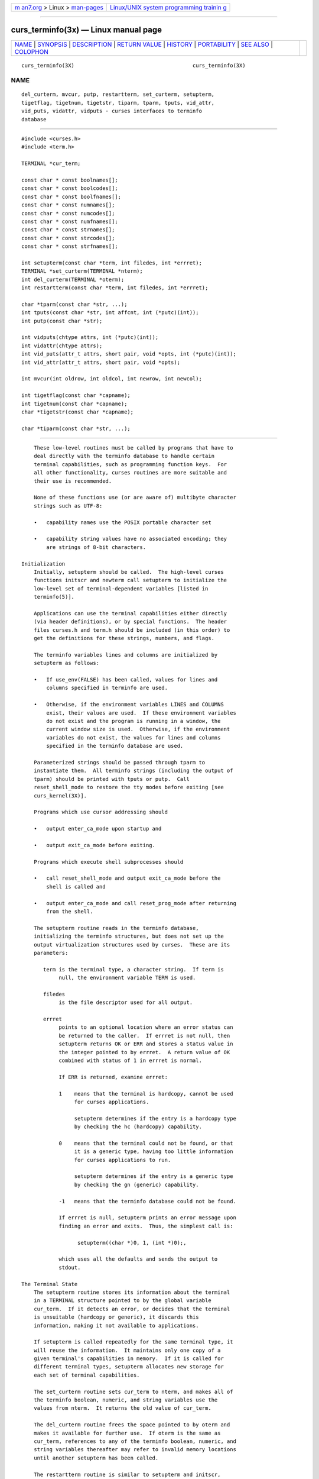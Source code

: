 .. container:: page-top

.. container:: nav-bar

   +----------------------------------+----------------------------------+
   | `m                               | `Linux/UNIX system programming   |
   | an7.org <../../../index.html>`__ | trainin                          |
   | > Linux >                        | g <http://man7.org/training/>`__ |
   | `man-pages <../index.html>`__    |                                  |
   +----------------------------------+----------------------------------+

--------------

curs_terminfo(3x) — Linux manual page
=====================================

+-----------------------------------+-----------------------------------+
| `NAME <#NAME>`__ \|               |                                   |
| `SYNOPSIS <#SYNOPSIS>`__ \|       |                                   |
| `DESCRIPTION <#DESCRIPTION>`__ \| |                                   |
| `RETURN VALUE <#RETURN_VALUE>`__  |                                   |
| \| `HISTORY <#HISTORY>`__ \|      |                                   |
| `PORTABILITY <#PORTABILITY>`__ \| |                                   |
| `SEE ALSO <#SEE_ALSO>`__ \|       |                                   |
| `COLOPHON <#COLOPHON>`__          |                                   |
+-----------------------------------+-----------------------------------+
| .. container:: man-search-box     |                                   |
+-----------------------------------+-----------------------------------+

::

   curs_terminfo(3X)                                      curs_terminfo(3X)

NAME
-------------------------------------------------

::

          del_curterm, mvcur, putp, restartterm, set_curterm, setupterm,
          tigetflag, tigetnum, tigetstr, tiparm, tparm, tputs, vid_attr,
          vid_puts, vidattr, vidputs - curses interfaces to terminfo
          database


---------------------------------------------------------

::

          #include <curses.h>
          #include <term.h>

          TERMINAL *cur_term;

          const char * const boolnames[];
          const char * const boolcodes[];
          const char * const boolfnames[];
          const char * const numnames[];
          const char * const numcodes[];
          const char * const numfnames[];
          const char * const strnames[];
          const char * const strcodes[];
          const char * const strfnames[];

          int setupterm(const char *term, int filedes, int *errret);
          TERMINAL *set_curterm(TERMINAL *nterm);
          int del_curterm(TERMINAL *oterm);
          int restartterm(const char *term, int filedes, int *errret);

          char *tparm(const char *str, ...);
          int tputs(const char *str, int affcnt, int (*putc)(int));
          int putp(const char *str);

          int vidputs(chtype attrs, int (*putc)(int));
          int vidattr(chtype attrs);
          int vid_puts(attr_t attrs, short pair, void *opts, int (*putc)(int));
          int vid_attr(attr_t attrs, short pair, void *opts);

          int mvcur(int oldrow, int oldcol, int newrow, int newcol);

          int tigetflag(const char *capname);
          int tigetnum(const char *capname);
          char *tigetstr(const char *capname);

          char *tiparm(const char *str, ...);


---------------------------------------------------------------

::

          These low-level routines must be called by programs that have to
          deal directly with the terminfo database to handle certain
          terminal capabilities, such as programming function keys.  For
          all other functionality, curses routines are more suitable and
          their use is recommended.

          None of these functions use (or are aware of) multibyte character
          strings such as UTF-8:

          •   capability names use the POSIX portable character set

          •   capability string values have no associated encoding; they
              are strings of 8-bit characters.

      Initialization
          Initially, setupterm should be called.  The high-level curses
          functions initscr and newterm call setupterm to initialize the
          low-level set of terminal-dependent variables [listed in
          terminfo(5)].

          Applications can use the terminal capabilities either directly
          (via header definitions), or by special functions.  The header
          files curses.h and term.h should be included (in this order) to
          get the definitions for these strings, numbers, and flags.

          The terminfo variables lines and columns are initialized by
          setupterm as follows:

          •   If use_env(FALSE) has been called, values for lines and
              columns specified in terminfo are used.

          •   Otherwise, if the environment variables LINES and COLUMNS
              exist, their values are used.  If these environment variables
              do not exist and the program is running in a window, the
              current window size is used.  Otherwise, if the environment
              variables do not exist, the values for lines and columns
              specified in the terminfo database are used.

          Parameterized strings should be passed through tparm to
          instantiate them.  All terminfo strings (including the output of
          tparm) should be printed with tputs or putp.  Call
          reset_shell_mode to restore the tty modes before exiting [see
          curs_kernel(3X)].

          Programs which use cursor addressing should

          •   output enter_ca_mode upon startup and

          •   output exit_ca_mode before exiting.

          Programs which execute shell subprocesses should

          •   call reset_shell_mode and output exit_ca_mode before the
              shell is called and

          •   output enter_ca_mode and call reset_prog_mode after returning
              from the shell.

          The setupterm routine reads in the terminfo database,
          initializing the terminfo structures, but does not set up the
          output virtualization structures used by curses.  These are its
          parameters:

             term is the terminal type, a character string.  If term is
                  null, the environment variable TERM is used.

             filedes
                  is the file descriptor used for all output.

             errret
                  points to an optional location where an error status can
                  be returned to the caller.  If errret is not null, then
                  setupterm returns OK or ERR and stores a status value in
                  the integer pointed to by errret.  A return value of OK
                  combined with status of 1 in errret is normal.

                  If ERR is returned, examine errret:

                  1    means that the terminal is hardcopy, cannot be used
                       for curses applications.

                       setupterm determines if the entry is a hardcopy type
                       by checking the hc (hardcopy) capability.

                  0    means that the terminal could not be found, or that
                       it is a generic type, having too little information
                       for curses applications to run.

                       setupterm determines if the entry is a generic type
                       by checking the gn (generic) capability.

                  -1   means that the terminfo database could not be found.

                  If errret is null, setupterm prints an error message upon
                  finding an error and exits.  Thus, the simplest call is:

                        setupterm((char *)0, 1, (int *)0);,

                  which uses all the defaults and sends the output to
                  stdout.

      The Terminal State
          The setupterm routine stores its information about the terminal
          in a TERMINAL structure pointed to by the global variable
          cur_term.  If it detects an error, or decides that the terminal
          is unsuitable (hardcopy or generic), it discards this
          information, making it not available to applications.

          If setupterm is called repeatedly for the same terminal type, it
          will reuse the information.  It maintains only one copy of a
          given terminal's capabilities in memory.  If it is called for
          different terminal types, setupterm allocates new storage for
          each set of terminal capabilities.

          The set_curterm routine sets cur_term to nterm, and makes all of
          the terminfo boolean, numeric, and string variables use the
          values from nterm.  It returns the old value of cur_term.

          The del_curterm routine frees the space pointed to by oterm and
          makes it available for further use.  If oterm is the same as
          cur_term, references to any of the terminfo boolean, numeric, and
          string variables thereafter may refer to invalid memory locations
          until another setupterm has been called.

          The restartterm routine is similar to setupterm and initscr,
          except that it is called after restoring memory to a previous
          state (for example, when reloading a game saved as a core image
          dump).  restartterm assumes that the windows and the input and
          output options are the same as when memory was saved, but the
          terminal type and baud rate may be different.  Accordingly,
          restartterm saves various tty state bits, calls setupterm, and
          then restores the bits.

      Formatting Output
          The tparm routine instantiates the string str with parameters pi.
          A pointer is returned to the result of str with the parameters
          applied.  Application developers should keep in mind these quirks
          of the interface:

          •   Although tparm's actual parameters may be integers or
              strings, the prototype expects long (integer) values.

          •   Aside from the set_attributes (sgr) capability, most terminal
              capabilities require no more than one or two parameters.

          •   Padding information is ignored by tparm; it is interpreted by
              tputs.

          •   The capability string is null-terminated.  Use “\200” where
              an ASCII NUL is needed in the output.

          tiparm is a newer form of tparm which uses <stdarg.h> rather than
          a fixed-parameter list.  Its numeric parameters are integers
          (int) rather than longs.

      Output Functions
          The tputs routine applies padding information (i.e., by
          interpreting marker embedded in the terminfo capability such as
          “$<5>” as 5 milliseconds) to the string str and outputs it:

          •   The str parameter must be a terminfo string variable or the
              return value from tparm, tiparm, tgetstr, or tgoto.

              The tgetstr and tgoto functions are part of the termcap
              interface, which happens to share this function name with the
              terminfo interface.

          •   affcnt is the number of lines affected, or 1 if not
              applicable.

          •   putc is a putchar-like routine to which the characters are
              passed, one at a time.

          The putp routine calls tputs(str, 1, putchar).  The output of
          putp always goes to stdout, rather than the filedes specified in
          setupterm.

          The vidputs routine displays the string on the terminal in the
          video attribute mode attrs, which is any combination of the
          attributes listed in curses(3X).  The characters are passed to
          the putchar-like routine putc.

          The vidattr routine is like the vidputs routine, except that it
          outputs through putchar.

          The vid_attr and vid_puts routines correspond to vidattr and
          vidputs, respectively.  They use a set of arguments for
          representing the video attributes plus color, i.e.,

          •   attrs of type attr_t for the attributes and

          •   pair of type short for the color-pair number.

          The vid_attr and vid_puts routines are designed to use the
          attribute constants with the WA_ prefix.

          X/Open Curses reserves the opts argument for future use, saying
          that applications must provide a null pointer for that argument.
          As an extension, this implementation allows opts to be used as a
          pointer to int, which overrides the pair (short) argument.

          The mvcur routine provides low-level cursor motion.  It takes
          effect immediately (rather than at the next refresh).

          While putp and mvcur are low-level functions which do not use the
          high-level curses state, they are declared in <curses.h> because
          SystemV did this (see HISTORY).

      Terminal Capability Functions
          The tigetflag, tigetnum and tigetstr routines return the value of
          the capability corresponding to the terminfo capname passed to
          them, such as xenl.  The capname for each capability is given in
          the table column entitled capname code in the capabilities
          section of terminfo(5).

          These routines return special values to denote errors.

          The tigetflag routine returns

          -1     if capname is not a boolean capability, or

          0      if it is canceled or absent from the terminal description.

          The tigetnum routine returns

          -2     if capname is not a numeric capability, or

          -1     if it is canceled or absent from the terminal description.

          The tigetstr routine returns

          (char *)-1
                 if capname is not a string capability, or

          0      if it is canceled or absent from the terminal description.

      Terminal Capability Names
          These null-terminated arrays contain

          •   the short terminfo names (“codes”),

          •   the termcap names (“names”), and

          •   the long terminfo names (“fnames”)

          for each of the predefined terminfo variables:

                 const char *boolnames[], *boolcodes[], *boolfnames[]
                 const char *numnames[], *numcodes[], *numfnames[]
                 const char *strnames[], *strcodes[], *strfnames[]


-----------------------------------------------------------------

::

          Routines that return an integer return ERR upon failure and OK
          (SVr4 only specifies “an integer value other than ERR”) upon
          successful completion, unless otherwise noted in the preceding
          routine descriptions.

          Routines that return pointers always return NULL on error.

          X/Open defines no error conditions.  In this implementation

             del_curterm
                  returns an error if its terminal parameter is null.

             putp calls tputs, returning the same error-codes.

             restartterm
                  returns an error if the associated call to setupterm
                  returns an error.

             setupterm
                  returns an error if it cannot allocate enough memory, or
                  create the initial windows (stdscr, curscr, newscr).
                  Other error conditions are documented above.

             tputs
                  returns an error if the string parameter is null.  It
                  does not detect I/O errors: X/Open states that tputs
                  ignores the return value of the output function putc.

      Compatibility macros
          This implementation provides a few macros for compatibility with
          systems before SVr4 (see HISTORY).  Those include crmode,
          fixterm, gettmode, nocrmode, resetterm, saveterm, and setterm.

          In SVr4, those are found in <curses.h>, but except for setterm,
          are likewise macros.  The one function, setterm, is mentioned in
          the manual page.  The manual page notes that the setterm routine
          was replaced by setupterm, stating that the call:

                setupterm(term, 1, (int *)0)

          provides the same functionality as setterm(term), and is not
          recommended for new programs.  This implementation provides each
          of those symbols as macros for BSD compatibility,


-------------------------------------------------------

::

          SVr2 introduced the terminfo feature.  Its programming manual
          mentioned these low-level functions:

          Function    Description
          ────────────────────────────────────────────────────────────
          fixterm     restore tty to “in curses” state
          gettmode    establish current tty modes
          mvcur       low level cursor motion
          putp        utility function that uses tputs to send
                      characters via putchar.
          resetterm   set tty modes to “out of curses” state
          resetty     reset tty flags to stored value
          saveterm    save current modes as “in curses” state
          savetty     store current tty flags
          setterm     establish terminal with given type
          setupterm   establish terminal with given type
          tparm       instantiate a string expression with parameters
          tputs       apply padding information to a string
          vidattr     like vidputs, but outputs through putchar
          vidputs     output a string to put terminal in a specified
                      video attribute mode

          The programming manual also mentioned functions provided for
          termcap compatibility (commenting that they “may go away at a
          later date”):

          Function   Description
          ────────────────────────────────────────────────
          tgetent    look up termcap entry for given name
          tgetflag   get boolean entry for given id
          tgetnum    get numeric entry for given id
          tgetstr    get string entry for given id
          tgoto      apply parameters to given capability
          tputs      apply padding to capability, calling
                     a function to put characters

          Early terminfo programs obtained capability values from the
          TERMINAL structure initialized by setupterm.

          SVr3 extended terminfo by adding functions to retrieve capability
          values (like the termcap interface), and reusing tgoto and tputs:

          Function    Description
          ───────────────────────────────────────────
          tigetflag   get boolean entry for given id
          tigetnum    get numeric entry for given id
          tigetstr    get string entry for given id

          SVr3 also replaced several of the SVr2 terminfo functions which
          had no counterpart in the termcap interface, documenting them as
          obsolete:

          Function    Replaced by

          ─────────────────────────────
          crmode      cbreak
          fixterm     reset_prog_mode
          gettmode    N/A
          nocrmode    nocbreak
          resetterm   reset_shell_mode
          saveterm    def_prog_mode
          setterm     setupterm

          SVr3 kept the mvcur, vidattr and vidputs functions, along with
          putp, tparm and tputs.  The latter were needed to support
          padding, and handling functions such as vidattr (which used more
          than the two parameters supported by tgoto).

          SVr3 introduced the functions for switching between terminal
          descriptions, e.g., set_curterm.  The various global variables
          such as boolnames were mentioned in the programming manual at
          this point.

          SVr4 added the vid_attr and vid_puts functions.

          There are other low-level functions declared in the curses header
          files on Unix systems, but none were documented.  The functions
          marked “obsolete” remained in use by the Unix vi editor.


---------------------------------------------------------------

::

      Legacy functions
          X/Open notes that vidattr and vidputs may be macros.

          The function setterm is not described by X/Open and must be
          considered non-portable.  All other functions are as described by
          X/Open.

      Legacy data
          setupterm copies the terminal name to the array ttytype.  This is
          not part of X/Open Curses, but is assumed by some applications.

          Other implementions may not declare the capability name arrays.
          Some provide them without declaring them.  X/Open does not
          specify them.

          Extended terminal capability names, e.g., as defined by @TIC@ -x,
          are not stored in the arrays described here.

      Output buffering
          Older versions of ncurses assumed that the file descriptor passed
          to setupterm from initscr or newterm uses buffered I/O, and would
          write to the corresponding stream.  In addition to the limitation
          that the terminal was left in block-buffered mode on exit (like
          System V curses), it was problematic because ncurses did not
          allow a reliable way to cleanup on receiving SIGTSTP.

          The current version (ncurses6) uses output buffers managed
          directly by ncurses.  Some of the low-level functions described
          in this manual page write to the standard output.  They are not
          signal-safe.  The high-level functions in ncurses use alternate
          versions of these functions using the more reliable buffering
          scheme.

      Function prototypes
          The X/Open Curses prototypes are based on the SVr4 curses header
          declarations, which were defined at the same time the C language
          was first standardized in the late 1980s.

          •   X/Open Curses uses const less effectively than a later design
              might, in some cases applying it needlessly to values are
              already constant, and in most cases overlooking parameters
              which normally would use const.  Using constant parameters
              for functions which do not use const may prevent the program
              from compiling.  On the other hand, writable strings are an
              obsolescent feature.

              As an extension, this implementation can be configured to
              change the function prototypes to use the const keyword.  The
              ncurses ABI 6 enables this feature by default.

          •   X/Open Curses prototypes tparm with a fixed number of
              parameters, rather than a variable argument list.

              This implementation uses a variable argument list, but can be
              configured to use the fixed-parameter list.  Portable
              applications should provide 9 parameters after the format;
              zeroes are fine for this purpose.

              In response to review comments by Thomas E. Dickey, X/Open
              Curses Issue 7 proposed the tiparm function in mid-2009.

      Special TERM treatment
          If configured to use the terminal-driver, e.g., for the MinGW
          port,

          •   setupterm interprets a missing/empty TERM variable as the
              special value “unknown”.

          •   setupterm allows explicit use of the the windows console
              driver by checking if $TERM is set to “#win32con” or an
              abbreviation of that string.

      Other portability issues
          In System V Release 4, set_curterm has an int return type and
          returns OK or ERR.  We have chosen to implement the X/Open Curses
          semantics.

          In System V Release 4, the third argument of tputs has the type
          int (*putc)(char).

          At least one implementation of X/Open Curses (Solaris) returns a
          value other than OK/ERR from tputs.  That returns the length of
          the string, and does no error-checking.

          X/Open notes that after calling mvcur, the curses state may not
          match the actual terminal state, and that an application should
          touch and refresh the window before resuming normal curses calls.
          Both ncurses and System V Release 4 curses implement mvcur using
          the SCREEN data allocated in either initscr or newterm.  So
          though it is documented as a terminfo function, mvcur is really a
          curses function which is not well specified.

          X/Open states that the old location must be given for mvcur.
          This implementation allows the caller to use -1's for the old
          ordinates.  In that case, the old location is unknown.


---------------------------------------------------------

::

          curses(3X), curs_initscr(3X), curs_kernel(3X), curs_termcap(3X),
          curs_variables(3X), term_variables(3X), putc(3), terminfo(5)

COLOPHON
---------------------------------------------------------

::

          This page is part of the ncurses (new curses) project.
          Information about the project can be found at 
          ⟨https://www.gnu.org/software/ncurses/ncurses.html⟩.  If you have
          a bug report for this manual page, send it to
          bug-ncurses-request@gnu.org.  This page was obtained from the
          project's upstream Git mirror of the CVS repository
          ⟨git://ncurses.scripts.mit.edu/ncurses.git⟩ on 2021-08-27.  (At
          that time, the date of the most recent commit that was found in
          the repository was 2021-05-23.)  If you discover any rendering
          problems in this HTML version of the page, or you believe there
          is a better or more up-to-date source for the page, or you have
          corrections or improvements to the information in this COLOPHON
          (which is not part of the original manual page), send a mail to
          man-pages@man7.org

                                                          curs_terminfo(3X)

--------------

--------------

.. container:: footer

   +-----------------------+-----------------------+-----------------------+
   | HTML rendering        |                       | |Cover of TLPI|       |
   | created 2021-08-27 by |                       |                       |
   | `Michael              |                       |                       |
   | Ker                   |                       |                       |
   | risk <https://man7.or |                       |                       |
   | g/mtk/index.html>`__, |                       |                       |
   | author of `The Linux  |                       |                       |
   | Programming           |                       |                       |
   | Interface <https:     |                       |                       |
   | //man7.org/tlpi/>`__, |                       |                       |
   | maintainer of the     |                       |                       |
   | `Linux man-pages      |                       |                       |
   | project <             |                       |                       |
   | https://www.kernel.or |                       |                       |
   | g/doc/man-pages/>`__. |                       |                       |
   |                       |                       |                       |
   | For details of        |                       |                       |
   | in-depth **Linux/UNIX |                       |                       |
   | system programming    |                       |                       |
   | training courses**    |                       |                       |
   | that I teach, look    |                       |                       |
   | `here <https://ma     |                       |                       |
   | n7.org/training/>`__. |                       |                       |
   |                       |                       |                       |
   | Hosting by `jambit    |                       |                       |
   | GmbH                  |                       |                       |
   | <https://www.jambit.c |                       |                       |
   | om/index_en.html>`__. |                       |                       |
   +-----------------------+-----------------------+-----------------------+

--------------

.. container:: statcounter

   |Web Analytics Made Easy - StatCounter|

.. |Cover of TLPI| image:: https://man7.org/tlpi/cover/TLPI-front-cover-vsmall.png
   :target: https://man7.org/tlpi/
.. |Web Analytics Made Easy - StatCounter| image:: https://c.statcounter.com/7422636/0/9b6714ff/1/
   :class: statcounter
   :target: https://statcounter.com/
